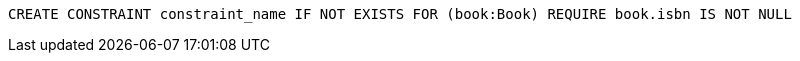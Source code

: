 [source,cypher]
----
CREATE CONSTRAINT constraint_name IF NOT EXISTS FOR (book:Book) REQUIRE book.isbn IS NOT NULL
----
